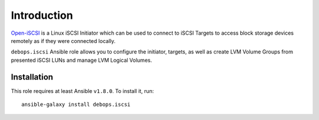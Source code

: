 Introduction
============

`Open-iSCSI`_ is a Linux iSCSI Initiator which can be used to connect to iSCSI
Targets to access block storage devices remotely as if they were connected
locally.

``debops.iscsi`` Ansible role allows you to configure the initiator, targets,
as well as create LVM Volume Groups from presented iSCSI LUNs and manage LVM
Logical Volumes.

.. _Open-iSCSI: http://open-iscsi.org/

Installation
~~~~~~~~~~~~

This role requires at least Ansible ``v1.8.0``. To install it, run::

    ansible-galaxy install debops.iscsi

..
 Local Variables:
 mode: rst
 ispell-local-dictionary: "american"
 End:
